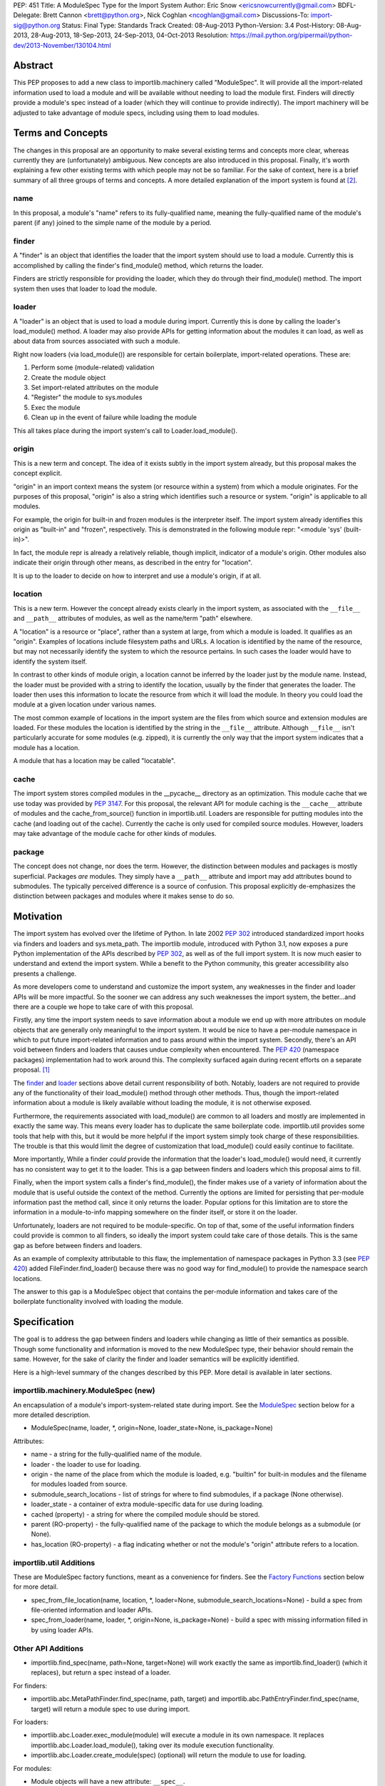 PEP: 451
Title: A ModuleSpec Type for the Import System
Author: Eric Snow <ericsnowcurrently@gmail.com>
BDFL-Delegate: Brett Cannon <brett@python.org>, Nick Coghlan <ncoghlan@gmail.com>
Discussions-To: import-sig@python.org
Status: Final
Type: Standards Track
Created: 08-Aug-2013
Python-Version: 3.4
Post-History: 08-Aug-2013, 28-Aug-2013, 18-Sep-2013, 24-Sep-2013, 04-Oct-2013
Resolution: https://mail.python.org/pipermail/python-dev/2013-November/130104.html


Abstract
========

This PEP proposes to add a new class to importlib.machinery called
"ModuleSpec".  It will provide all the import-related information used
to load a module and will be available without needing to load the
module first.  Finders will directly provide a module's spec instead of
a loader (which they will continue to provide indirectly).  The import
machinery will be adjusted to take advantage of module specs, including
using them to load modules.


Terms and Concepts
==================

The changes in this proposal are an opportunity to make several
existing terms and concepts more clear, whereas currently they are
(unfortunately) ambiguous.  New concepts are also introduced in this
proposal.  Finally, it's worth explaining a few other existing terms
with which people may not be so familiar.  For the sake of context, here
is a brief summary of all three groups of terms and concepts.  A more
detailed explanation of the import system is found at
[#import_system_docs]_.

name
----

In this proposal, a module's "name" refers to its fully-qualified name,
meaning the fully-qualified name of the module's parent (if any) joined
to the simple name of the module by a period.

finder
------

A "finder" is an object that identifies the loader that the import
system should use to load a module.  Currently this is accomplished by
calling the finder's find_module() method, which returns the loader.

Finders are strictly responsible for providing the loader, which they do
through their find_module() method. The import system then uses that
loader to load the module.

loader
------

A "loader" is an object that is used to load a module during import.
Currently this is done by calling the loader's load_module() method.  A
loader may also provide APIs for getting information about the modules
it can load, as well as about data from sources associated with such a
module.

Right now loaders (via load_module()) are responsible for certain
boilerplate, import-related operations.  These are:

1. Perform some (module-related) validation
2. Create the module object
3. Set import-related attributes on the module
4. "Register" the module to sys.modules
5. Exec the module
6. Clean up in the event of failure while loading the module

This all takes place during the import system's call to
Loader.load_module().

origin
------

This is a new term and concept.  The idea of it exists subtly in the
import system already, but this proposal makes the concept explicit.

"origin" in an import context means the system (or resource within a
system) from which a module originates.  For the purposes of this
proposal, "origin" is also a string which identifies such a resource or
system.  "origin" is applicable to all modules.

For example, the origin for built-in and frozen modules is the
interpreter itself.  The import system already identifies this origin as
"built-in" and "frozen", respectively.  This is demonstrated in the
following module repr: "<module 'sys' (built-in)>".

In fact, the module repr is already a relatively reliable, though
implicit, indicator of a module's origin.  Other modules also indicate
their origin through other means, as described in the entry for
"location".

It is up to the loader to decide on how to interpret and use a module's
origin, if at all.

location
--------

This is a new term.  However the concept already exists clearly in the
import system, as associated with the ``__file__`` and ``__path__``
attributes of modules, as well as the name/term "path" elsewhere.

A "location" is a resource or "place", rather than a system at large,
from which a module is loaded.  It qualifies as an "origin".  Examples
of locations include filesystem paths and URLs.  A location is
identified by the name of the resource, but may not necessarily identify
the system to which the resource pertains.  In such cases the loader
would have to identify the system itself.

In contrast to other kinds of module origin, a location cannot be
inferred by the loader just by the module name.  Instead, the loader
must be provided with a string to identify the location, usually by the
finder that generates the loader.  The loader then uses this information
to locate the resource from which it will load the module.  In theory
you could load the module at a given location under various names.

The most common example of locations in the import system are the
files from which source and extension modules are loaded.  For these
modules the location is identified by the string in the ``__file__``
attribute.  Although ``__file__`` isn't particularly accurate for some
modules (e.g. zipped), it is currently the only way that the import
system indicates that a module has a location.

A module that has a location may be called "locatable".

cache
-----

The import system stores compiled modules in the __pycache__ directory
as an optimization.  This module cache that we use today was provided by
:pep:`3147`.  For this proposal, the relevant API for module caching is the
``__cache__`` attribute of modules and the cache_from_source() function
in importlib.util.  Loaders are responsible for putting modules into the
cache (and loading out of the cache).   Currently the cache is only used
for compiled source modules.  However, loaders may take advantage of
the module cache for other kinds of modules.

package
-------

The concept does not change, nor does the term.  However, the
distinction between modules and packages is mostly superficial.
Packages *are* modules.  They simply have a ``__path__`` attribute and
import may add attributes bound to submodules.  The typically perceived
difference is a source of confusion.  This proposal explicitly
de-emphasizes the distinction between packages and modules where it
makes sense to do so.


Motivation
==========

The import system has evolved over the lifetime of Python.  In late 2002
:pep:`302` introduced standardized import hooks via finders and
loaders and sys.meta_path.  The importlib module, introduced
with Python 3.1, now exposes a pure Python implementation of the APIs
described by :pep:`302`, as well as of the full import system.  It is now
much easier to understand and extend the import system.  While a benefit
to the Python community, this greater accessibility also presents a
challenge.

As more developers come to understand and customize the import system,
any weaknesses in the finder and loader APIs will be more impactful.  So
the sooner we can address any such weaknesses the import system, the
better...and there are a couple we hope to take care of with this proposal.

Firstly, any time the import system needs to save information about a
module we end up with more attributes on module objects that are
generally only meaningful to the import system.  It would be nice to
have a per-module namespace in which to put future import-related
information and to pass around within the import system.  Secondly,
there's an API void between finders and loaders that causes undue
complexity when encountered.  The :pep:`420` (namespace packages)
implementation had to work around this.  The complexity surfaced again
during recent efforts on a separate proposal. [#ref_files_pep]_

The `finder`_ and `loader`_ sections above detail current responsibility
of both.  Notably, loaders are not required to provide any of the
functionality of their load_module() method through other methods.  Thus,
though the import-related information about a module is likely available
without loading the module, it is not otherwise exposed.

Furthermore, the requirements associated with load_module() are
common to all loaders and mostly are implemented in exactly the same
way.  This means every loader has to duplicate the same boilerplate
code.  importlib.util provides some tools that help with this, but
it would be more helpful if the import system simply took charge of
these responsibilities.  The trouble is that this would limit the degree
of customization that load_module() could easily continue to facilitate.

More importantly, While a finder *could* provide the information that
the loader's load_module() would need, it currently has no consistent
way to get it to the loader.  This is a gap between finders and loaders
which this proposal aims to fill.

Finally, when the import system calls a finder's find_module(), the
finder makes use of a variety of information about the module that is
useful outside the context of the method.  Currently the options are
limited for persisting that per-module information past the method call,
since it only returns the loader.  Popular options for this limitation
are to store the information in a module-to-info mapping somewhere on
the finder itself, or store it on the loader.

Unfortunately, loaders are not required to be module-specific.  On top
of that, some of the useful information finders could provide is
common to all finders, so ideally the import system could take care of
those details.  This is the same gap as before between finders and
loaders.

As an example of complexity attributable to this flaw, the
implementation of namespace packages in Python 3.3 (see :pep:`420`) added
FileFinder.find_loader() because there was no good way for
find_module() to provide the namespace search locations.

The answer to this gap is a ModuleSpec object that contains the
per-module information and takes care of the boilerplate functionality
involved with loading the module.


Specification
=============

The goal is to address the gap between finders and loaders while
changing as little of their semantics as possible.  Though some
functionality and information is moved to the new ModuleSpec type,
their behavior should remain the same.  However, for the sake of clarity
the finder and loader semantics will be explicitly identified.

Here is a high-level summary of the changes described by this PEP.  More
detail is available in later sections.

importlib.machinery.ModuleSpec (new)
------------------------------------

An encapsulation of a module's import-system-related state during import.
See the `ModuleSpec`_ section below for a more detailed description.

* ModuleSpec(name, loader, \*, origin=None, loader_state=None, is_package=None)

Attributes:

* name - a string for the fully-qualified name of the module.
* loader - the loader to use for loading.
* origin - the name of the place from which the module is loaded,
  e.g. "builtin" for built-in modules and the filename for modules
  loaded from source.
* submodule_search_locations - list of strings for where to find
  submodules, if a package (None otherwise).
* loader_state - a container of extra module-specific data for use
  during loading.
* cached (property) - a string for where the compiled module should be
  stored.
* parent (RO-property) - the fully-qualified name of the package to
  which the module belongs as a submodule (or None).
* has_location (RO-property) - a flag indicating whether or not the
  module's "origin" attribute refers to a location.

importlib.util Additions
------------------------

These are ModuleSpec factory functions, meant as a convenience for
finders.  See the `Factory Functions`_ section below for more detail.

* spec_from_file_location(name, location, \*, loader=None, submodule_search_locations=None)
  - build a spec from file-oriented information and loader APIs.
* spec_from_loader(name, loader, \*, origin=None, is_package=None)
  - build a spec with missing information filled in by using loader
  APIs.

Other API Additions
-------------------

* importlib.find_spec(name, path=None, target=None) will work exactly
  the same as importlib.find_loader() (which it replaces), but return a
  spec instead of a loader.

For finders:

* importlib.abc.MetaPathFinder.find_spec(name, path, target) and
  importlib.abc.PathEntryFinder.find_spec(name, target) will return a
  module spec to use during import.

For loaders:

* importlib.abc.Loader.exec_module(module) will execute a module in its
  own namespace.  It replaces importlib.abc.Loader.load_module(), taking
  over its module execution functionality.
* importlib.abc.Loader.create_module(spec) (optional) will return the
  module to use for loading.

For modules:

* Module objects will have a new attribute: ``__spec__``.

API Changes
-----------

* InspectLoader.is_package() will become optional.

Deprecations
------------

* importlib.abc.MetaPathFinder.find_module()
* importlib.abc.PathEntryFinder.find_module()
* importlib.abc.PathEntryFinder.find_loader()
* importlib.abc.Loader.load_module()
* importlib.abc.Loader.module_repr()
* importlib.util.set_package()
* importlib.util.set_loader()
* importlib.find_loader()

Removals
--------

These were introduced prior to Python 3.4's release, so they can simply
be removed.

* importlib.abc.Loader.init_module_attrs()
* importlib.util.module_to_load()

Other Changes
-------------

* The import system implementation in importlib will be changed to make
  use of ModuleSpec.
* importlib.reload() will make use of ModuleSpec.
* A module's import-related attributes (other than ``__spec__``) will no
  longer be used directly by the import system during that module's
  import.  However, this does not impact use of those attributes
  (e.g. ``__path__``) when loading other modules (e.g. submodules).
* Import-related attributes should no longer be added to modules
  directly, except by the import system.
* The module type's ``__repr__()`` will be a thin wrapper around a pure
  Python implementation which will leverage ModuleSpec.
* The spec for the ``__main__`` module will reflect the appropriate
  name and origin.

Backward-Compatibility
----------------------

* If a finder does not define find_spec(), a spec is derived from
  the loader returned by find_module().
* PathEntryFinder.find_loader() still takes priority over
  find_module().
* Loader.load_module() is used if exec_module() is not defined.

What Will not Change?
---------------------

* The syntax and semantics of the import statement.
* Existing finders and loaders will continue to work normally.
* The import-related module attributes will still be initialized with
  the same information.
* Finders will still create loaders (now storing them in specs).
* Loader.load_module(), if a module defines it, will have all the
  same requirements and may still be called directly.
* Loaders will still be responsible for module data APIs.
* importlib.reload() will still overwrite the import-related attributes.

Responsibilities
----------------

Here's a quick breakdown of where responsibilities lie after this PEP.

finders:

* create/identify a loader that can load the module.
* create the spec for the module.

loaders:

* create the module (optional).
* execute the module.

ModuleSpec:

* orchestrate module loading
* boilerplate for module loading, including managing sys.modules and
  setting import-related attributes
* create module if loader doesn't
* call loader.exec_module(), passing in the module in which to exec
* contain all the information the loader needs to exec the module
* provide the repr for modules


What Will Existing Finders and Loaders Have to Do Differently?
==============================================================

Immediately?  Nothing.  The status quo will be deprecated, but will
continue working.  However, here are the things that the authors of
finders and loaders should change relative to this PEP:

* Implement find_spec() on finders.
* Implement exec_module() on loaders, if possible.

The ModuleSpec factory functions in importlib.util are intended to be
helpful for converting existing finders.  spec_from_loader() and
spec_from_file_location() are both straightforward utilities in this
regard.

For existing loaders, exec_module() should be a relatively direct
conversion from the non-boilerplate portion of load_module().  In some
uncommon cases the loader should also implement create_module().


ModuleSpec Users
================

ModuleSpec objects have 3 distinct target audiences: Python itself,
import hooks, and normal Python users.

Python will use specs in the import machinery, in interpreter startup,
and in various standard library modules.  Some modules are
import-oriented, like pkgutil, and others are not, like pickle and
pydoc.  In all cases, the full ModuleSpec API will get used.

Import hooks (finders and loaders) will make use of the spec in specific
ways.  First of all, finders may use the spec factory functions in
importlib.util to create spec objects.  They may also directly adjust
the spec attributes after the spec is created.  Secondly, the finder may
bind additional information to the spec (in finder_extras) for the
loader to consume during module creation/execution.  Finally, loaders
will make use of the attributes on a spec when creating and/or executing
a module.

Python users will be able to inspect a module's ``__spec__`` to get
import-related information about the object.  Generally, Python
applications and interactive users will not be using the ``ModuleSpec``
factory functions nor any the instance methods.


How Loading Will Work
=====================

Here is an outline of what the import machinery does during loading,
adjusted to take advantage of the module's spec and the new loader API::


    module = None
    if spec.loader is not None and hasattr(spec.loader, 'create_module'):
        module = spec.loader.create_module(spec)
    if module is None:
        module = ModuleType(spec.name)
    # The import-related module attributes get set here:
    _init_module_attrs(spec, module)

    if spec.loader is None and spec.submodule_search_locations is not None:
        # Namespace package
        sys.modules[spec.name] = module
    elif not hasattr(spec.loader, 'exec_module'):
        spec.loader.load_module(spec.name)
        # __loader__ and __package__ would be explicitly set here for
        # backwards-compatibility.
    else:
        sys.modules[spec.name] = module
        try:
            spec.loader.exec_module(module)
        except BaseException:
            try:
                del sys.modules[spec.name]
            except KeyError:
                pass
            raise
    module_to_return = sys.modules[spec.name]

These steps are exactly what Loader.load_module() is already
expected to do.  Loaders will thus be simplified since they will only
need to implement exec_module().

Note that we must return the module from sys.modules.  During loading
the module may have replaced itself in sys.modules.  Since we don't have
a post-import hook API to accommodate the use case, we have to deal with
it.  However, in the replacement case we do not worry about setting the
import-related module attributes on the object.  The module writer is on
their own if they are doing this.


How Reloading Will Work
=======================

Here is the corresponding outline for reload()::

    _RELOADING = {}

    def reload(module):
        try:
            name = module.__spec__.name
        except AttributeError:
            name = module.__name__
        spec = find_spec(name, target=module)

        if sys.modules.get(name) is not module:
            raise ImportError
        if spec in _RELOADING:
            return _RELOADING[name]
        _RELOADING[name] = module
        try:
            if spec.loader is None:
                # Namespace loader
                _init_module_attrs(spec, module)
                return module
            if spec.parent and spec.parent not in sys.modules:
                raise ImportError

            _init_module_attrs(spec, module)
            # Ignoring backwards-compatibility call to load_module()
            # for simplicity.
            spec.loader.exec_module(module)
            return sys.modules[name]
        finally:
            del _RELOADING[name]

A key point here is the switch to Loader.exec_module() means that
loaders will no longer have an easy way to know at execution time if it
is a reload or not.  Before this proposal, they could simply check to
see if the module was already in sys.modules.  Now, by the time
exec_module() is called during load (not reload) the import machinery
would already have placed the module in sys.modules.  This is part of
the reason why find_spec() has
`the "target" parameter <The "target" parameter of find_spec()>`_.

The semantics of reload will remain essentially the same as they exist
already [#reload-semantics-fix]_.  The impact of this PEP on some kinds
of lazy loading modules was a point of discussion. [#lazy_import_concerns]_


ModuleSpec
==========

Attributes
----------

Each of the following names is an attribute on ModuleSpec objects.  A
value of None indicates "not set".  This contrasts with module
objects where the attribute simply doesn't exist.  Most of the
attributes correspond to the import-related attributes of modules.  Here
is the mapping.  The reverse of this mapping describes how the import
machinery sets the module attributes right before calling exec_module().

========================== ==============
On ModuleSpec              On Modules
========================== ==============
name                       __name__
loader                     __loader__
parent                     __package__
origin                     __file__*
cached                     __cached__*,**
submodule_search_locations __path__**
loader_state                \-
has_location                \-
========================== ==============

| \* Set on the module only if spec.has_location is true.
| \*\* Set on the module only if the spec attribute is not None.

While parent and has_location are read-only properties, the remaining
attributes can be replaced after the module spec is created and even
after import is complete.  This allows for unusual cases where directly
modifying the spec is the best option.  However, typical use should not
involve changing the state of a module's spec.

**origin**

"origin" is a string for the name of the place from which the module
originates.  See `origin`_ above.  Aside from the informational value,
it is also used in the module's repr.  In the case of a spec where
"has_location" is true, ``__file__`` is set to the value of "origin".
For built-in modules "origin" would be set to "built-in".

**has_location**

As explained in the `location`_ section above, many modules are
"locatable", meaning there is a corresponding resource from which the
module will be loaded and that resource can be described by a string.
In contrast, non-locatable modules can't be loaded in this fashion, e.g.
builtin modules and modules dynamically created in code.  For these, the
name is the only way to access them, so they have an "origin" but not a
"location".

"has_location" is true if the module is locatable.  In that case the
spec's origin is used as the location and ``__file__`` is set to
spec.origin.  If additional location information is required (e.g.
zipimport), that information may be stored in spec.loader_state.

"has_location" may be implied from the existence of a load_data() method
on the loader.

Incidentally, not all locatable modules will be cache-able, but most
will.

**submodule_search_locations**

The list of location strings, typically directory paths, in which to
search for submodules.  If the module is a package this will be set to
a list (even an empty one).  Otherwise it is None.

The name of the corresponding module attribute, ``__path__``, is
relatively ambiguous.  Instead of mirroring it, we use a more explicit
attribute name that makes the purpose clear.

**loader_state**

A finder may set loader_state to any value to provide additional
data for the loader to use during loading.  A value of None is the
default and indicates that there is no additional data.  Otherwise it
can be set to any object, such as a dict, list, or
types.SimpleNamespace, containing the relevant extra information.

For example, zipimporter could use it to pass the zip archive name
to the loader directly, rather than needing to derive it from origin
or create a custom loader for each find operation.

loader_state is meant for use by the finder and corresponding loader.
It is not guaranteed to be a stable resource for any other use.

Factory Functions
-----------------

**spec_from_file_location(name, location, \*, loader=None, submodule_search_locations=None)**

Build a spec from file-oriented information and loader APIs.

* "origin" will be set to the location.
* "has_location" will be set to True.
* "cached" will be set to the result of calling cache_from_source().

* "origin" can be deduced from loader.get_filename() (if "location" is
  not passed in.
* "loader" can be deduced from suffix if the location is a filename.
* "submodule_search_locations" can be deduced from loader.is_package()
  and from os.path.dirname(location) if location is a filename.

**spec_from_loader(name, loader, \*, origin=None, is_package=None)**

Build a spec with missing information filled in by using loader APIs.

* "has_location" can be deduced from loader.get_data.
* "origin" can be deduced from loader.get_filename().
* "submodule_search_locations" can be deduced from loader.is_package()
  and from os.path.dirname(location) if location is a filename.

Backward Compatibility
----------------------

ModuleSpec doesn't have any.  This would be a different story if
Finder.find_module() were to return a module spec instead of loader.
In that case, specs would have to act like the loader that would have
been returned instead.  Doing so would be relatively simple, but is an
unnecessary complication.  It was part of earlier versions of this PEP.

Subclassing
-----------

Subclasses of ModuleSpec are allowed, but should not be necessary.
Simply setting loader_state or adding functionality to a custom
finder or loader will likely be a better fit and should be tried first.
However, as long as a subclass still fulfills the requirements of the
import system, objects of that type are completely fine as the return
value of Finder.find_spec().  The same points apply to duck-typing.


Existing Types
==============

Module Objects
--------------

Other than adding ``__spec__``, none of the import-related module
attributes will be changed or deprecated, though some of them could be;
any such deprecation can wait until Python 4.

A module's spec will not be kept in sync with the corresponding
import-related attributes.  Though they may differ, in practice they
will typically be the same.

One notable exception is that case where a module is run as a script by
using the ``-m`` flag.  In that case ``module.__spec__.name`` will
reflect the actual module name while ``module.__name__`` will be
``__main__``.

A module's spec is not guaranteed to be identical between two modules
with the same name.  Likewise there is no guarantee that successive
calls to importlib.find_spec() will return the same object or even an
equivalent object, though at least the latter is likely.

Finders
-------

Finders are still responsible for identifying, and typically creating,
the loader that should be used to load a module.  That loader will
now be stored in the module spec returned by find_spec() rather
than returned directly.  As is currently the case without the PEP, if a
loader would be costly to create, that loader can be designed to defer
the cost until later.

**MetaPathFinder.find_spec(name, path=None, target=None)**

**PathEntryFinder.find_spec(name, target=None)**

Finders must return ModuleSpec objects when find_spec() is
called.  This new method replaces find_module() and
find_loader() (in the PathEntryFinder case).  If a loader does
not have find_spec(), find_module() and find_loader() are
used instead, for backward-compatibility.

Adding yet another similar method to loaders is a case of practicality.
find_module() could be changed to return specs instead of loaders.
This is tempting because the import APIs have suffered enough,
especially considering PathEntryFinder.find_loader() was just
added in Python 3.3.  However, the extra complexity and a
less-than-explicit method name aren't worth it.

The "target" parameter of find_spec()
-------------------------------------

A call to find_spec() may optionally include a "target" argument.  This
is the module object that will be used subsequently as the target of
loading.  During normal import (and by default) "target" is None,
meaning the target module has yet to be created.  During reloading the
module passed in to reload() is passed through to find_spec() as the
target.  This argument allows the finder to build the module spec with
more information than is otherwise available.  Doing so is particularly
relevant in identifying the loader to use.

Through find_spec() the finder will always identify the loader it
will return in the spec (or return None).  At the point the loader is
identified, the finder should also decide whether or not the loader
supports loading into the target module, in the case that "target" is
passed in.  This decision may entail consulting with the loader.

If the finder determines that the loader does not support loading into
the target module, it should either find another loader or raise
ImportError (completely stopping import of the module).  This
determination is especially important during reload since, as noted in
`How Reloading Will Work`_, loaders will no longer be able to trivially
identify a reload situation on their own.

Two alternatives were presented to the "target" parameter:
Loader.supports_reload() and adding "target" to Loader.exec_module()
instead of find_spec().  supports_reload() was the initial approach to
the reload situation. [#supports_reload]_  However, there was some
opposition to the loader-specific, reload-centric approach.
[#supports_reload_considered_harmful]_

As to "target" on exec_module(), the loader may need other information
from the target module (or spec) during reload, more than just "does
this loader support reloading this module", that is no longer available
with the move away from load_module().  A proposal on the table was to
add something like "target" to exec_module().  [#exec_module_target]_
However, putting "target" on find_spec() instead is more in line with
the goals of this PEP.  Furthermore, it obviates the need for
supports_reload().

Namespace Packages
------------------

Currently a path entry finder may return (None, portions) from
find_loader() to indicate it found part of a possible namespace
package.  To achieve the same effect, find_spec() must return a spec
with "loader" set to None (a.k.a. not set) and with
submodule_search_locations set to the same portions as would have been
provided by find_loader().  It's up to PathFinder how to handle such
specs.

Loaders
-------

**Loader.exec_module(module)**

Loaders will have a new method, exec_module().  Its only job
is to "exec" the module and consequently populate the module's
namespace.  It is not responsible for creating or preparing the module
object, nor for any cleanup afterward.  It has no return value.
exec_module() will be used during both loading and reloading.

exec_module() should properly handle the case where it is called more
than once.  For some kinds of modules this may mean raising ImportError
every time after the first time the method is called.  This is
particularly relevant for reloading, where some kinds of modules do not
support in-place reloading.

**Loader.create_module(spec)**

Loaders may also implement create_module() that will return a
new module to exec.  It may return None to indicate that the default
module creation code should be used.  One use case, though atypical, for
create_module() is to provide a module that is a subclass of the builtin
module type.  Most loaders will not need to implement create_module(),

create_module() should properly handle the case where it is called more
than once for the same spec/module.  This may include returning None or
raising ImportError.

.. note::

   exec_module() and create_module() should not set any import-related
   module attributes.  The fact that load_module() does is a design flaw
   that this proposal aims to correct.

Other changes:

:pep:`420` introduced the optional module_repr() loader method to limit
the amount of special-casing in the module type's ``__repr__()``.  Since
this method is part of ModuleSpec, it will be deprecated on loaders.
However, if it exists on a loader it will be used exclusively.

Loader.init_module_attr() method, added prior to Python 3.4's
release, will be removed in favor of the same method on ModuleSpec.

However, InspectLoader.is_package() will not be deprecated even
though the same information is found on ModuleSpec.  ModuleSpec
can use it to populate its own is_package if that information is
not otherwise available.  Still, it will be made optional.

In addition to executing a module during loading, loaders will still be
directly responsible for providing APIs concerning module-related data.


Other Changes
=============

* The various finders and loaders provided by importlib will be
  updated to comply with this proposal.
* Any other implementations of or dependencies on the import-related APIs
  (particularly finders and loaders) in the stdlib will be likewise
  adjusted to this PEP.  While they should continue to work, any such
  changes that get missed should be considered bugs for the Python 3.4.x
  series.
* The spec for the ``__main__`` module will reflect how the interpreter
  was started.  For instance, with ``-m`` the spec's name will be that
  of the module used, while ``__main__.__name__`` will still be
  "__main__".
* We will add importlib.find_spec() to mirror importlib.find_loader()
  (which becomes deprecated).
* importlib.reload() is changed to use ModuleSpec.
* importlib.reload() will now make use of the per-module import lock.


Reference Implementation
========================

A reference implementation is available at
http://bugs.python.org/issue18864.

Implementation Notes
--------------------

\* The implementation of this PEP needs to be cognizant of its impact on
pkgutil (and setuptools).  pkgutil has some generic function-based
extensions to :pep:`302` which may break if importlib starts wrapping
loaders without the tools' knowledge.

\* Other modules to look at: runpy (and pythonrun.c), pickle, pydoc,
inspect.

For instance, pickle should be updated in the ``__main__`` case to look
at ``module.__spec__.name``.


Rejected Additions to the PEP
=============================

There were a few proposed additions to this proposal that did not fit
well enough into its scope.

There is no "PathModuleSpec" subclass of ModuleSpec that separates out
has_location, cached, and submodule_search_locations.  While that might
make the separation cleaner, module objects don't have that distinction.
ModuleSpec will support both cases equally well.

While "ModuleSpec.is_package" would be a simple additional attribute
(aliasing self.submodule_search_locations is not None), it perpetuates
the artificial (and mostly erroneous) distinction between modules and
packages.

The module spec `Factory Functions`_ could be classmethods on
ModuleSpec.  However that would expose them on *all* modules via
``__spec__``, which has the potential to unnecessarily confuse
non-advanced Python users.  The factory functions have a specific use
case, to support finder authors.  See `ModuleSpec Users`_.

Likewise, several other methods could be added to ModuleSpec that expose
the specific uses of module specs by the import machinery:

* create() - a wrapper around Loader.create_module().
* exec(module) - a wrapper around Loader.exec_module().
* load() - an analogue to the deprecated Loader.load_module().

As with the factory functions, exposing these methods via
module.__spec__ is less than desirable.  They would end up being an
attractive nuisance, even if only exposed as "private" attributes (as
they were in previous versions of this PEP).  If someone finds a need
for these methods later, we can expose the via an appropriate API
(separate from ModuleSpec) at that point, perhaps relative to :pep:`406`
(import engine).

Conceivably, the load() method could optionally take a list of
modules with which to interact instead of sys.modules.  Also, load()
could be leveraged to implement multi-version imports.  Both are
interesting ideas, but definitely outside the scope of this proposal.

Others left out:

* Add ModuleSpec.submodules (RO-property) - returns possible submodules
  relative to the spec.
* Add ModuleSpec.loaded (RO-property) - the module in sys.module, if
  any.
* Add ModuleSpec.data - a descriptor that wraps the data API of the
  spec's loader.
* Also see [#cleaner_reload_support]_.


References
==========

.. [#ref_files_pep]
   https://mail.python.org/pipermail/import-sig/2013-August/000658.html

.. [#import_system_docs] http://docs.python.org/3/reference/import.html

.. [#cleaner_reload_support]
   https://mail.python.org/pipermail/import-sig/2013-September/000735.html

.. [#lazy_import_concerns]
   https://mail.python.org/pipermail/python-dev/2013-August/128129.html

.. [#reload-semantics-fix] http://bugs.python.org/issue19413

.. [#supports_reload]
   https://mail.python.org/pipermail/python-dev/2013-October/129913.html
.. [#supports_reload_considered_harmful]
   https://mail.python.org/pipermail/python-dev/2013-October/129971.html

.. [#exec_module_target]
   https://mail.python.org/pipermail/python-dev/2013-October/129933.html

Copyright
=========

This document has been placed in the public domain.
